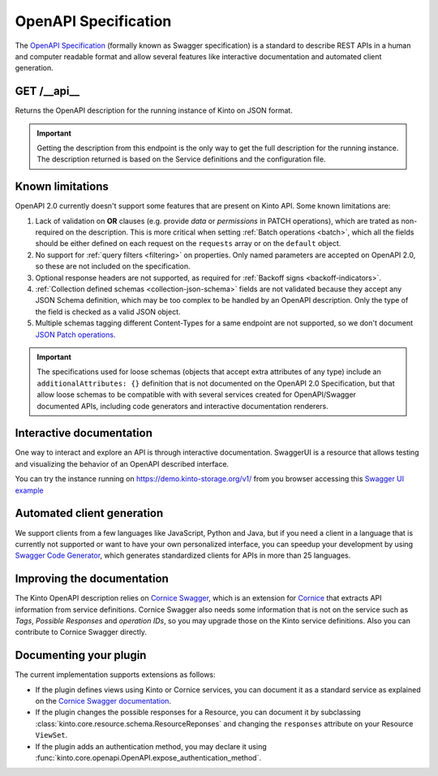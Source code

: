 .. _openapi_spec:

OpenAPI Specification
#####################

The `OpenAPI Specification <https://github.com/OAI/OpenAPI-Specification>`_
(formally known as Swagger specification)
is a standard to describe REST APIs in a human and computer readable format
and allow several features like interactive documentation and automated
client generation.

GET /__api__
============

Returns the OpenAPI description for the running instance of Kinto on JSON format.

.. important::

    Getting the description from this endpoint is the only way to get the full
    description for the running instance. The description returned is based on
    the Service definitions and the configuration file.


Known limitations
=================

OpenAPI 2.0 currently doesn't support some features that are present on Kinto API.
Some known limitations are:

#. Lack of validation on **OR** clauses (e.g. provide `data` or `permissions`
   in PATCH operations), which are trated as non-required on the description.
   This is more critical when setting
   :ref:`Batch operations <batch>`,
   which all the fields should be either defined on each request on the
   ``requests`` array or on the ``default`` object.

#. No support for :ref:`query filters <filtering>` on properties. Only named
   parameters are accepted on OpenAPI 2.0, so these are not included on the
   specification.

#. Optional response headers are not supported, as required for
   :ref:`Backoff signs <backoff-indicators>`.

#. :ref:`Collection defined schemas <collection-json-schema>`
   fields are not validated because they accept any JSON Schema definition,
   which may be too complex to be handled by an OpenAPI description.
   Only the type of the field is checked as a valid JSON object.

#. Multiple schemas tagging different Content-Types for a same endpoint
   are not supported, so we don't document
   `JSON Patch operations <http://kinto.readthedocs.io/en/stable/api/1.x/records.html#json-patch-operations>`_.


.. important::

    The specifications used for loose schemas
    (objects that accept extra attributes of any type) include an
    ``additionalAttributes: {}`` definition that is not documented on the
    OpenAPI 2.0 Specification, but that allow loose schemas to be compatible
    with with several services created for OpenAPI/Swagger documented APIs,
    including code generators and interactive documentation renderers.


Interactive documentation
=========================

One way to interact and explore an API is through interactive documentation.
SwaggerUI is a resource that allows testing and visualizing the behavior
of an OpenAPI described interface.

You can try the instance running on https://demo.kinto-storage.org/v1/ from you browser
accessing this
`Swagger UI example <http://petstore.swagger.io/?url=https://demo.kinto-storage.org/v1/__api__>`_

Automated client generation
===========================

We support clients from a few languages like JavaScript, Python and Java,
but if you need a client in a language that is currently not supported or
want to have your own personalized interface, you can speedup your development by using
`Swagger Code Generator <https://github.com/swagger-api/swagger-codegen>`_,
which generates standardized clients for APIs in more than 25 languages.

Improving the documentation
===========================

The Kinto OpenAPI description relies on
`Cornice Swagger <https://github.com/Cornices/cornice.ext.swagger>`_,
which is an extension for `Cornice <https://cornice.readthedocs.io>`_ that extracts API
information from service definitions.
Cornice Swagger also needs some information that is not on the service such as
*Tags*, *Possible Responses* and *operation IDs*, so you may upgrade those
on the Kinto service definitions. Also you can contribute to Cornice Swagger directly.

Documenting your plugin
=======================

The current implementation supports extensions as follows:

- If the plugin defines views using Kinto or Cornice services, you can
  document it as a standard service as explained on the
  `Cornice Swagger documentation <https://cornices.github.io/cornice.ext.swagger/>`_.

- If the plugin changes the possible responses for a Resource, you can
  document it by subclassing :class:`kinto.core.resource.schema.ResourceReponses` and
  changing the ``responses`` attribute on your Resource ``ViewSet``.

- If the plugin adds an authentication method, you may declare it using
  :func:`kinto.core.openapi.OpenAPI.expose_authentication_method`.
